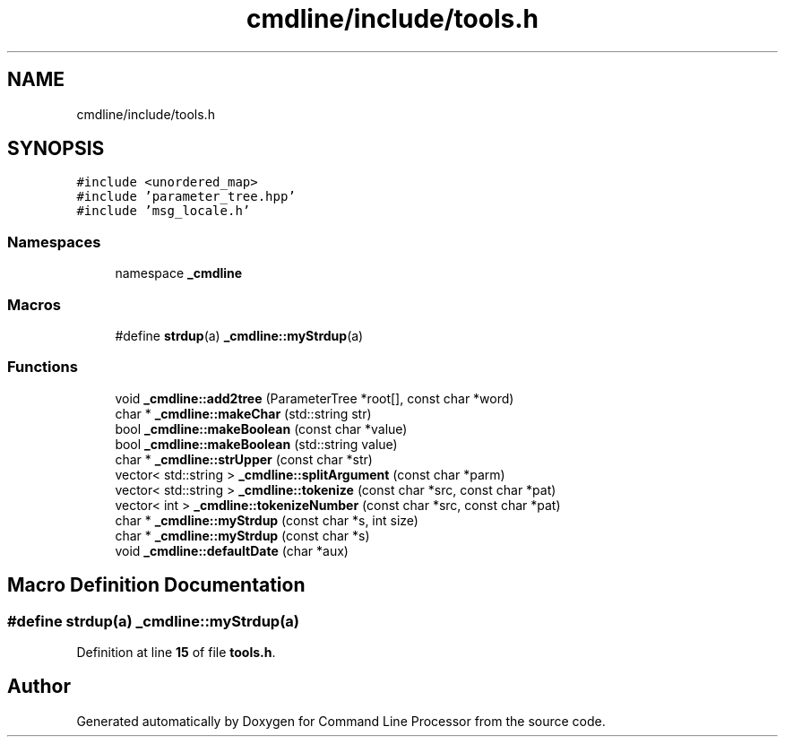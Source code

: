 .TH "cmdline/include/tools.h" 3 "Wed Nov 3 2021" "Version 0.2.3" "Command Line Processor" \" -*- nroff -*-
.ad l
.nh
.SH NAME
cmdline/include/tools.h
.SH SYNOPSIS
.br
.PP
\fC#include <unordered_map>\fP
.br
\fC#include 'parameter_tree\&.hpp'\fP
.br
\fC#include 'msg_locale\&.h'\fP
.br

.SS "Namespaces"

.in +1c
.ti -1c
.RI "namespace \fB_cmdline\fP"
.br
.in -1c
.SS "Macros"

.in +1c
.ti -1c
.RI "#define \fBstrdup\fP(a)   \fB_cmdline::myStrdup\fP(a)"
.br
.in -1c
.SS "Functions"

.in +1c
.ti -1c
.RI "void \fB_cmdline::add2tree\fP (ParameterTree *root[], const char *word)"
.br
.ti -1c
.RI "char * \fB_cmdline::makeChar\fP (std::string str)"
.br
.ti -1c
.RI "bool \fB_cmdline::makeBoolean\fP (const char *value)"
.br
.ti -1c
.RI "bool \fB_cmdline::makeBoolean\fP (std::string value)"
.br
.ti -1c
.RI "char * \fB_cmdline::strUpper\fP (const char *str)"
.br
.ti -1c
.RI "vector< std::string > \fB_cmdline::splitArgument\fP (const char *parm)"
.br
.ti -1c
.RI "vector< std::string > \fB_cmdline::tokenize\fP (const char *src, const char *pat)"
.br
.ti -1c
.RI "vector< int > \fB_cmdline::tokenizeNumber\fP (const char *src, const char *pat)"
.br
.ti -1c
.RI "char * \fB_cmdline::myStrdup\fP (const char *s, int size)"
.br
.ti -1c
.RI "char * \fB_cmdline::myStrdup\fP (const char *s)"
.br
.ti -1c
.RI "void \fB_cmdline::defaultDate\fP (char *aux)"
.br
.in -1c
.SH "Macro Definition Documentation"
.PP 
.SS "#define strdup(a)   \fB_cmdline::myStrdup\fP(a)"

.PP
Definition at line \fB15\fP of file \fBtools\&.h\fP\&.
.SH "Author"
.PP 
Generated automatically by Doxygen for Command Line Processor from the source code\&.

